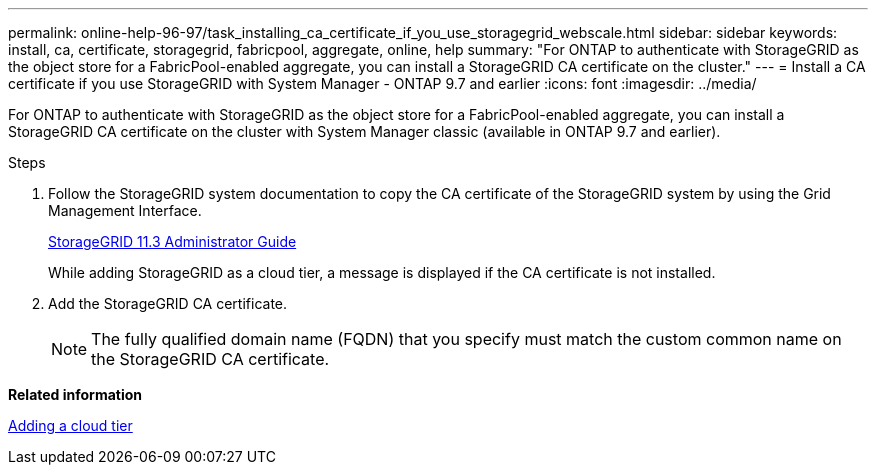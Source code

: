 ---
permalink: online-help-96-97/task_installing_ca_certificate_if_you_use_storagegrid_webscale.html
sidebar: sidebar
keywords: install, ca, certificate, storagegrid, fabricpool, aggregate, online, help
summary: "For ONTAP to authenticate with StorageGRID as the object store for a FabricPool-enabled aggregate, you can install a StorageGRID CA certificate on the cluster."
---
= Install a CA certificate if you use StorageGRID with System Manager - ONTAP 9.7 and earlier
:icons: font
:imagesdir: ../media/

[.lead]
For ONTAP to authenticate with StorageGRID as the object store for a FabricPool-enabled aggregate, you can install a StorageGRID CA certificate on the cluster with System Manager classic (available in ONTAP 9.7 and earlier).

.Steps

. Follow the StorageGRID system documentation to copy the CA certificate of the StorageGRID system by using the Grid Management Interface.
+
https://docs.netapp.com/sgws-113/topic/com.netapp.doc.sg-admin/home.html[StorageGRID 11.3 Administrator Guide]
+
While adding StorageGRID as a cloud tier, a message is displayed if the CA certificate is not installed.

. Add the StorageGRID CA certificate.
+
[NOTE]
====
The fully qualified domain name (FQDN) that you specify must match the custom common name on the StorageGRID CA certificate.
====

*Related information*

xref:task_adding_cloud_tier.adoc[Adding a cloud tier]
